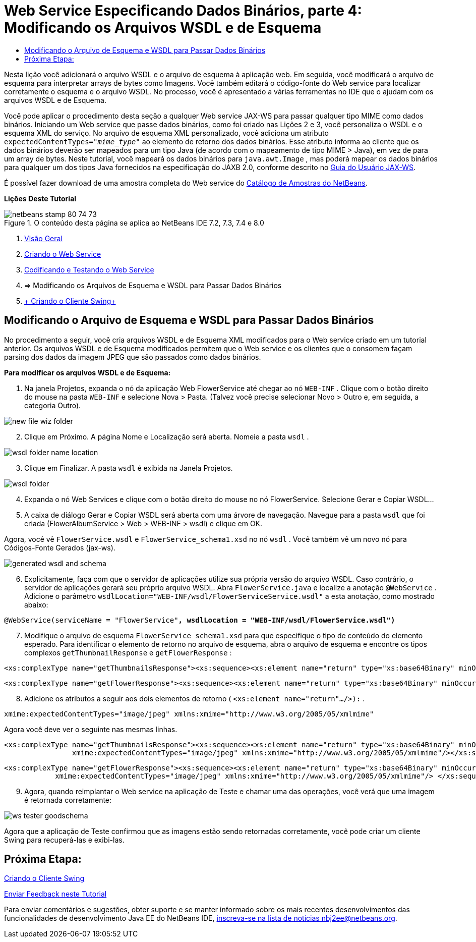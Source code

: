 // 
//     Licensed to the Apache Software Foundation (ASF) under one
//     or more contributor license agreements.  See the NOTICE file
//     distributed with this work for additional information
//     regarding copyright ownership.  The ASF licenses this file
//     to you under the Apache License, Version 2.0 (the
//     "License"); you may not use this file except in compliance
//     with the License.  You may obtain a copy of the License at
// 
//       http://www.apache.org/licenses/LICENSE-2.0
// 
//     Unless required by applicable law or agreed to in writing,
//     software distributed under the License is distributed on an
//     "AS IS" BASIS, WITHOUT WARRANTIES OR CONDITIONS OF ANY
//     KIND, either express or implied.  See the License for the
//     specific language governing permissions and limitations
//     under the License.
//

= Web Service Especificando Dados Binários, parte 4: Modificando os Arquivos WSDL e de Esquema
:jbake-type: tutorial
:jbake-tags: tutorials 
:markup-in-source: verbatim,quotes,macros
:jbake-status: published
:icons: font
:syntax: true
:source-highlighter: pygments
:toc: left
:toc-title:
:description: Web Service Especificando Dados Binários, parte 4: Modificando os Arquivos WSDL e de Esquema - Apache NetBeans
:keywords: Apache NetBeans, Tutorials, Web Service Especificando Dados Binários, parte 4: Modificando os Arquivos WSDL e de Esquema

Nesta lição você adicionará o arquivo WSDL e o arquivo de esquema à aplicação web. Em seguida, você modificará o arquivo de esquema para interpretar arrays de bytes como Imagens. Você também editará o código-fonte do Web service para localizar corretamente o esquema e o arquivo WSDL. No processo, você é apresentado a várias ferramentas no IDE que o ajudam com os arquivos WSDL e de Esquema.

Você pode aplicar o procedimento desta seção a qualquer Web service JAX-WS para passar qualquer tipo MIME como dados binários. Iniciando um Web service que passe dados binários, como foi criado nas Lições 2 e 3, você personaliza o WSDL e o esquema XML do serviço. No arquivo de esquema XML personalizado, você adiciona um atributo  ``expectedContentTypes="_mime_type_"``  ao elemento de retorno dos dados binários. Esse atributo informa ao cliente que os dados binários deverão ser mapeados para um tipo Java (de acordo com o mapeamento de tipo MIME > Java), em vez de para um array de bytes. Neste tutorial, você mapeará os dados binários para  ``java.awt.Image`` , mas poderá mapear os dados binários para qualquer um dos tipos Java fornecidos na especificação do JAXB 2.0, conforme descrito no link:http://jax-ws.dev.java.net/nonav/2.1.4/docs/mtom-swaref.html[+Guia do Usuário JAX-WS+].

É possível fazer download de uma amostra completa do Web service do link:https://netbeans.org/projects/samples/downloads/download/Samples%252FWeb%2520Services%252FWeb%2520Service%2520Passing%2520Binary%2520Data%2520--%2520EE6%252FFlowerAlbumService.zip[+Catálogo de Amostras do NetBeans+].

*Lições Deste Tutorial*

image::images/netbeans-stamp-80-74-73.png[title="O conteúdo desta página se aplica ao NetBeans IDE 7.2, 7.3, 7.4 e 8.0"]

1. link:./flower_overview.html[+Visão Geral+]
2. link:./flower_ws.html[+Criando o Web Service+]
3. link:./flower-code-ws.html[+Codificando e Testando o Web Service+]
4. => Modificando os Arquivos de Esquema e WSDL para Passar Dados Binários
5. link:./flower_swing.html[+ Criando o Cliente Swing+]


== Modificando o Arquivo de Esquema e WSDL para Passar Dados Binários

No procedimento a seguir, você cria arquivos WSDL e de Esquema XML modificados para o Web service criado em um tutorial anterior. Os arquivos WSDL e de Esquema modificados permitem que o Web service e os clientes que o consomem façam parsing dos dados da imagem JPEG que são passados como dados binários.

*Para modificar os arquivos WSDL e de Esquema:*

1. Na janela Projetos, expanda o nó da aplicação Web FlowerService até chegar ao nó  ``WEB-INF`` . Clique com o botão direito do mouse na pasta  ``WEB-INF``  e selecione Nova > Pasta. (Talvez você precise selecionar Novo > Outro e, em seguida, a categoria Outro). 

image::images/new-file-wiz-folder.png[]

[start=2]
. Clique em Próximo. A página Nome e Localização será aberta. Nomeie a pasta  ``wsdl`` .

image::images/wsdl-folder-name-location.png[]

[start=3]
. Clique em Finalizar. A pasta  ``wsdl``  é exibida na Janela Projetos.

image::images/wsdl-folder.png[]

[start=4]
. Expanda o nó Web Services e clique com o botão direito do mouse no nó FlowerService. Selecione Gerar e Copiar WSDL... 

[start=5]
. A caixa de diálogo Gerar e Copiar WSDL será aberta com uma árvore de navegação. Navegue para a pasta  ``wsdl``  que foi criada (FlowerAlbumService > Web > WEB-INF > wsdl) e clique em OK.

Agora, você vê  ``FlowerService.wsdl``  e  ``FlowerService_schema1.xsd``  no nó  ``wsdl`` . Você também vê um novo nó para Códigos-Fonte Gerados (jax-ws).

image::images/generated-wsdl-and-schema.png[]

[start=6]
. Explicitamente, faça com que o servidor de aplicações utilize sua própria versão do arquivo WSDL. Caso contrário, o servidor de aplicações gerará seu próprio arquivo WSDL. Abra  ``FlowerService.java``  e localize a anotação  ``@WebService`` . Adicione o parâmetro  ``wsdlLocation="WEB-INF/wsdl/FlowerServiceService.wsdl"``  a esta anotação, como mostrado abaixo:

[source,java,subs="{markup-in-source}"]
----

@WebService(serviceName = "FlowerService"*, wsdlLocation = "WEB-INF/wsdl/FlowerService.wsdl")*
----

[start=7]
. Modifique o arquivo de esquema  ``FlowerService_schema1.xsd``  para que especifique o tipo de conteúdo do elemento esperado. Para identificar o elemento de retorno no arquivo de esquema, abra o arquivo de esquema e encontre os tipos complexos  ``getThumbnailResponse``  e  ``getFlowerResponse`` :

[source,xml,subs="{markup-in-source}"]
----

<xs:complexType name="getThumbnailsResponse"><xs:sequence><xs:element name="return" type="xs:base64Binary" minOccurs="0" maxOccurs="unbounded"/></xs:sequence></xs:complexType>
----

[source,xml,subs="{markup-in-source}"]
----

<xs:complexType name="getFlowerResponse"><xs:sequence><xs:element name="return" type="xs:base64Binary" minOccurs="0"/> </xs:sequence></xs:complexType>
----

[start=8]
. Adicione os atributos a seguir aos dois elementos de retorno ( ``<xs:element name="return".../>):`` .

[source,java,subs="{markup-in-source}"]
----

xmime:expectedContentTypes="image/jpeg" xmlns:xmime="http://www.w3.org/2005/05/xmlmime"
----

Agora você deve ver o seguinte nas mesmas linhas.


[source,xml,subs="{markup-in-source}"]
----

<xs:complexType name="getThumbnailsResponse"><xs:sequence><xs:element name="return" type="xs:base64Binary" minOccurs="0" maxOccurs="unbounded"
                xmime:expectedContentTypes="image/jpeg" xmlns:xmime="http://www.w3.org/2005/05/xmlmime"/></xs:sequence></xs:complexType>
----

[source,xml,subs="{markup-in-source}"]
----

<xs:complexType name="getFlowerResponse"><xs:sequence><xs:element name="return" type="xs:base64Binary" minOccurs="0"
            xmime:expectedContentTypes="image/jpeg" xmlns:xmime="http://www.w3.org/2005/05/xmlmime"/> </xs:sequence></xs:complexType>
----

[start=9]
. Agora, quando reimplantar o Web service na aplicação de Teste e chamar uma das operações, você verá que uma imagem é retornada corretamente: 

image::images/ws-tester-goodschema.png[]

Agora que a aplicação de Teste confirmou que as imagens estão sendo retornadas corretamente, você pode criar um cliente Swing para recuperá-las e exibi-las.


== Próxima Etapa:

link:./flower_swing.html[+Criando o Cliente Swing+]

link:/about/contact_form.html?to=3&subject=Feedback:%20Flower%20WSDL%20EE6[+Enviar Feedback neste Tutorial+]

Para enviar comentários e sugestões, obter suporte e se manter informado sobre os mais recentes desenvolvimentos das funcionalidades de desenvolvimento Java EE do NetBeans IDE, link:../../../community/lists/top.html[+inscreva-se na lista de notícias nbj2ee@netbeans.org+].

